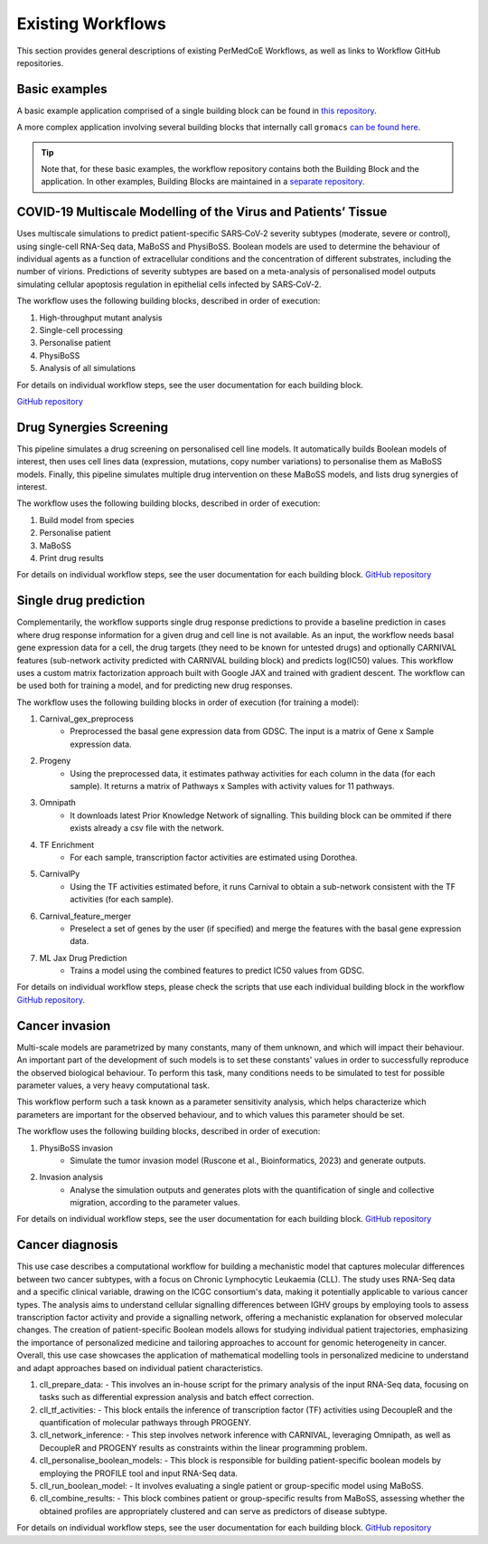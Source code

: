 Existing Workflows
==================

This section provides general descriptions of existing PerMedCoE Workflows, as
well as links to Workflow GitHub repositories.


Basic examples
--------------

A basic example application comprised of a single building block can be found
in `this repository <https://github.com/PerMedCoE/basic_application>`_.

A more complex application involving several building blocks that internally
call ``gromacs`` `can be found here <https://github.com/PerMedCoE/Lysozyme_in_water>`_.

.. TIP::

    Note that, for these basic examples, the workflow repository contains both the
    Building Block and the application. In other examples, Building Blocks are
    maintained in a `separate repository <https://github.com/PerMedCoE/BuildingBlocks>`_.


COVID-19 Multiscale Modelling of the Virus and Patients’ Tissue
---------------------------------------------------------------

Uses multiscale simulations to predict patient-specific SARS‑CoV‑2 severity subtypes
(moderate, severe or control), using single-cell RNA-Seq data, MaBoSS and PhysiBoSS.
Boolean models are used to determine the behaviour of individual agents as a function
of extracellular conditions and the concentration of different  substrates, including
the number of virions. Predictions of severity subtypes are based on a meta-analysis of
personalised model outputs simulating cellular apoptosis regulation in epithelial cells
infected by SARS‑CoV‑2.

The workflow uses the following building blocks, described in order of execution:

1. High-throughput mutant analysis
2. Single-cell processing
3. Personalise patient
4. PhysiBoSS
5. Analysis of all simulations

For details on individual workflow steps, see the user documentation for each building block.

`GitHub repository <https://github.com/PerMedCoE/covid-19-workflow>`__


Drug Synergies Screening
------------------------

This pipeline simulates a drug screening on personalised cell line models. It automatically builds Boolean models of interest, then uses cell lines data (expression, mutations, copy number variations) to personalise them as MaBoSS models. Finally, this pipeline simulates multiple drug intervention on these MaBoSS models, and lists drug synergies of interest.

The workflow uses the following building blocks, described in order of execution:

1. Build model from species
2. Personalise patient
3. MaBoSS
4. Print drug results

For details on individual workflow steps, see the user documentation for each building block.
`GitHub repository <https://github.com/PerMedCoE/drug-synergies-workflow>`__


Single drug prediction
----------------------

Complementarily, the workflow supports single drug response predictions to provide a baseline prediction in cases where drug response information for a given drug and cell line is not available. As an input, the workflow needs basal gene expression data for a cell, the drug targets (they need to be known for untested drugs) and optionally CARNIVAL features (sub-network activity predicted with CARNIVAL building block) and predicts log(IC50) values. This workflow uses a custom matrix factorization approach built with Google JAX and trained with gradient descent. The workflow can be used both for training a model, and for predicting new drug responses.

The workflow uses the following building blocks in order of execution (for training a model):

1. Carnival_gex_preprocess
    - Preprocessed the basal gene expression data from GDSC. The input is a matrix of Gene x Sample expression data.
2. Progeny
    - Using the preprocessed data, it estimates pathway activities for each column in the data (for each sample). It returns a matrix of Pathways x Samples with activity values for 11 pathways.
3. Omnipath
    - It downloads latest Prior Knowledge Network of signalling. This building block can be ommited if there exists already a csv file with the network.
4. TF Enrichment
    - For each sample, transcription factor activities are estimated using Dorothea.
5. CarnivalPy
    - Using the TF activities estimated before, it runs Carnival to obtain a sub-network consistent with the TF activities (for each sample).
6. Carnival_feature_merger
    - Preselect a set of genes by the user (if specified) and merge the features with the basal gene expression data.
7. ML Jax Drug Prediction
    - Trains a model using the combined features to predict IC50 values from GDSC.

For details on individual workflow steps, please check the scripts that use each individual building block in the workflow `GitHub repository <https://github.com/PerMedCoE/single_drug_prediction>`__.


Cancer invasion
---------------

Multi-scale models are parametrized by many constants, many of them unknown, and which will impact their behaviour.
An important part of the development of such models is to set these constants' values in order to successfully
reproduce the observed biological behaviour. To perform this task, many conditions needs to be simulated to test for
possible parameter values, a very heavy computational task.

This workflow perform such a task known as a parameter sensitivity analysis, which helps characterize which parameters
are important for the observed behaviour, and to which values this parameter should be set.

The workflow uses the following building blocks, described in order of execution:

1. PhysiBoSS invasion
    - Simulate the tumor invasion model (Ruscone et al., Bioinformatics, 2023) and generate outputs.
2. Invasion analysis
    - Analyse the simulation outputs and generates plots with the quantification of single and collective migration, according to the parameter values.

For details on individual workflow steps, see the user documentation for each building block.
`GitHub repository <https://github.com/PerMedCoE/cancer-invasion-workflow>`__


Cancer diagnosis
----------------

This use case describes a computational workflow for building a mechanistic model that captures molecular differences between two cancer subtypes, with a focus on Chronic Lymphocytic Leukaemia (CLL). The study uses RNA-Seq data and a specific clinical variable, drawing on the ICGC consortium's data, making it potentially applicable to various cancer types. The analysis aims to understand cellular signalling differences between IGHV groups by employing tools to assess transcription factor activity and provide a signalling network, offering a mechanistic explanation for observed molecular changes. The creation of patient-specific Boolean models allows for studying individual patient trajectories, emphasizing the importance of personalized medicine and tailoring approaches to account for genomic heterogeneity in cancer. Overall, this use case showcases the application of mathematical modelling tools in personalized medicine to understand and adapt approaches based on individual patient characteristics.


1. cll_prepare_data: 
   - This involves an in-house script for the primary analysis of the input RNA-Seq data, focusing on tasks such as differential expression analysis and batch effect correction.
2. cll_tf_activities: 
   - This block entails the inference of transcription factor (TF) activities using DecoupleR and the quantification of molecular pathways through PROGENY.
3. cll_network_inference: 
   - This step involves network inference with CARNIVAL, leveraging Omnipath, as well as DecoupleR and PROGENY results as constraints within the linear programming problem.
4. cll_personalise_boolean_models: 
   - This block is responsible for building patient-specific boolean models by employing the PROFILE tool and input RNA-Seq data.
5. cll_run_boolean_model: 
   - It involves evaluating a single patient or group-specific model using MaBoSS.
6. cll_combine_results: 
   - This block combines patient or group-specific results from MaBoSS, assessing whether the obtained profiles are appropriately clustered and can serve as predictors of disease subtype.



For details on individual workflow steps, see the user documentation for each building block.
`GitHub repository <https://github.com/PerMedCoE/cancer-diagnosis-workflow>`__
